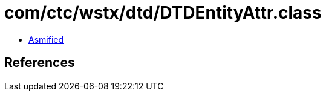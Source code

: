 = com/ctc/wstx/dtd/DTDEntityAttr.class

 - link:DTDEntityAttr-asmified.java[Asmified]

== References

